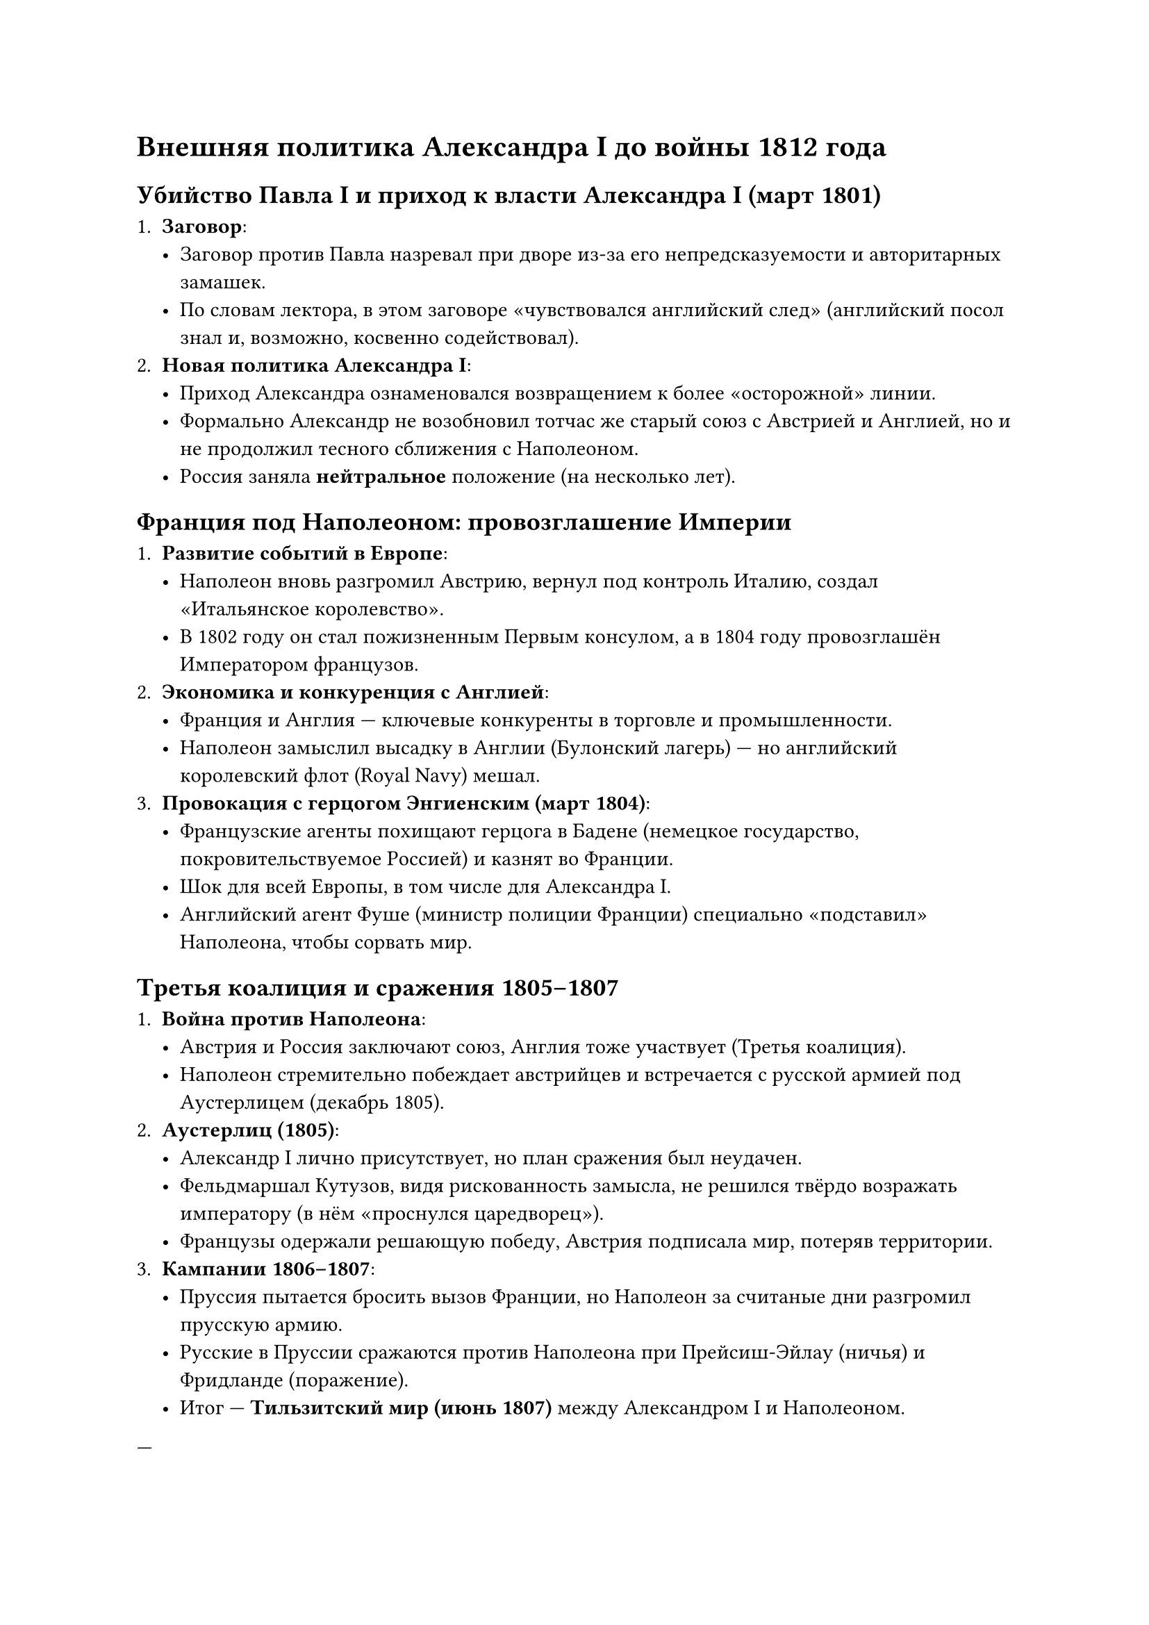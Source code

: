 = Внешняя политика Александра I до войны 1812 года
== Убийство Павла I и приход к власти Александра I (март 1801)

1. *Заговор*:
  - Заговор против Павла назревал при дворе из-за его непредсказуемости и
    авторитарных замашек.
  - По словам лектора, в этом заговоре «чувствовался английский след» (английский
    посол знал и, возможно, косвенно содействовал).
2. *Новая политика Александра I*:
  - Приход Александра ознаменовался возвращением к более «осторожной» линии.
  - Формально Александр не возобновил тотчас же старый союз с Австрией и Англией, но
    и не продолжил тесного сближения с Наполеоном.
  - Россия заняла *нейтральное* положение (на несколько лет).

== Франция под Наполеоном: провозглашение Империи

1. *Развитие событий в Европе*:
  - Наполеон вновь разгромил Австрию, вернул под контроль Италию, создал
    «Итальянское королевство».
  - В 1802 году он стал пожизненным Первым консулом, а в 1804 году провозглашён
    Императором французов.
2. *Экономика и конкуренция с Англией*:
  - Франция и Англия — ключевые конкуренты в торговле и промышленности.
  - Наполеон замыслил высадку в Англии (Булонский лагерь) — но английский
    королевский флот (Royal Navy) мешал.
3. *Провокация с герцогом Энгиенским (март 1804)*:
  - Французские агенты похищают герцога в Бадене (немецкое государство,
    покровительствуемое Россией) и казнят во Франции.
  - Шок для всей Европы, в том числе для Александра I.
  - Английский агент Фуше (министр полиции Франции) специально «подставил»
    Наполеона, чтобы сорвать мир.

== Третья коалиция и сражения 1805–1807

1. *Война против Наполеона*:
  - Австрия и Россия заключают союз, Англия тоже участвует (Третья коалиция).
  - Наполеон стремительно побеждает австрийцев и встречается с русской армией под
    Аустерлицем (декабрь 1805).
2. *Аустерлиц (1805)*:
  - Александр I лично присутствует, но план сражения был неудачен.
  - Фельдмаршал Кутузов, видя рискованность замысла, не решился твёрдо возражать
    императору (в нём «проснулся царедворец»).
  - Французы одержали решающую победу, Австрия подписала мир, потеряв территории.
3. *Кампании 1806–1807*:
  - Пруссия пытается бросить вызов Франции, но Наполеон за считаные дни разгромил
    прусскую армию.
  - Русские в Пруссии сражаются против Наполеона при Прейсиш-Эйлау (ничья) и
    Фридланде (поражение).
  - Итог — *Тильзитский мир (июнь 1807)* между Александром I и Наполеоном.

---
== Тильзитский мир (1807) и начало ухудшения русско-французских отношений

1. *Условия*:
  - Формально Россия не проиграла (нет территориальных потерь, нет репараций).
  - Александр I согласился участвовать в «континентальной блокаде» Англии (запрет на
    торговлю с ней).
2. *Экономический аспект*:
  - Россия и Англия нуждались друг в друге. Полностью прервать торговлю (особенно
    экспорт русских товаров и импорт английской промпродукции) было нереально.
  - Наполеон требовал соблюдения блокады, Россия уклонялась.
3. *Обоюдное недоверие (1807–1811)*:
  - Наполеон мечтал о полной гегемонии в Европе, Александр I это чувствовал.
  - Предложение Наполеона породниться (выдать замуж за него сестру Александра)
    встретило жёсткий отказ: в Петербурге его считали «выскочкой».
  - Наполеон женился на австрийской принцессе и всё больше раздражался действиями
    русских.

== Подготовка к войне 1812 года

1. *Великая армия Наполеона*:
  - Собрана из французов, голландцев, бельгийцев, немцев, итальянцев, а также
    вынужденных союзников (австрийцы, пруссаки).
  - Наполеон — гениальный мастер *оперативного искусства*: быстрая концентрация
    сил, стремительные манёвры, упрощённые осады.
  - План: в случае войны с Россией завершить кампанию за 4–6 месяцев.
2. *Позиция Александра I*:
  - Считал, что единственный способ победить Наполеона — *затяжная война*
    (растянуть коммуникации и время).
  - Попытался выстроить многоходовую дипломатию с Австрией, Пруссией, частью
    польской аристократии. Большинство переговоров провалилось.
3. *Шпионаж и адъютант Чернов* (эпизод из лекции):
  - По словам лектора, некий «адъютант Чернов» был направлен в Париж, «ослепил»
    тамошнее высшее общество, вёл активную светскую жизнь.
  - Служил при этом агентом, тайно сливал информацию в Петербург.
  - Россия узнавала о планах Наполеона, но всё равно ошиблась в расчётах численности
    войск (ждали 200–300 тыс., а пришло 600 тыс.).

---

== Два плана войны (1811 – начало 1812)

1. *План А (оптимистичный)*:
  - Русская армия сама заходит в Польшу, старается удержать поляков на своей
    стороне.
  - Наполеон втягивается в боевые действия на польской территории, вынужден
    распылить силы.
  - Одновременно (предполагалось) с флангов бьют австрийцы и пруссаки (если бы
    удалось их уговорить).
  - Задумка провалилась: ни Австрия, ни Пруссия не пожелали выступать против
    Наполеона.
2. *План Б (оборонительный)*:
  - «Заманить» Наполеона вглубь России до Витебска и там дать решающее сражение,
    окружив «растянутую» французскую армию.
  - Но прогнозировали максимум 200–300 тыс. вторгшихся, а армия Наполеона была куда
    больше.
  - Стало ясно, что прежние планы рассыпаются, и придётся корректировать стратегию
    (что в итоге привело к дальнейшим решениям — отступлению до Москвы и т.д.).

